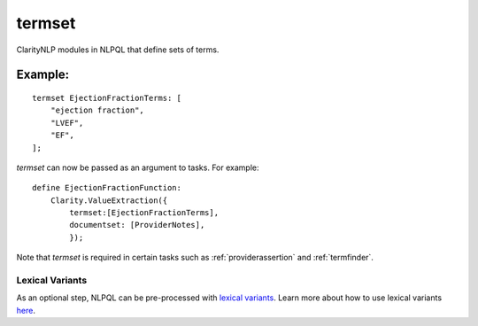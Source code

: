 .. _termset:

termset
=======
ClarityNLP modules in NLPQL that define sets of terms.


Example:
~~~~~~~~

::

    termset EjectionFractionTerms: [
        "ejection fraction",
        "LVEF",
        "EF",
    ];

`termset` can now be passed as an argument to tasks. For example:

::

    define EjectionFractionFunction:
        Clarity.ValueExtraction({
            termset:[EjectionFractionTerms],
            documentset: [ProviderNotes],
            });

Note that `termset` is required in certain tasks such as :ref:`providerassertion` and :ref:`termfinder`.


Lexical Variants
----------------

As an optional step, NLPQL can be pre-processed with `lexical variants <https://clarity-nlp.readthedocs.io/en/latest/developer_guide/algorithms/lexical_variants.html>`_.
Learn more about how to use lexical variants `here <https://clarity-nlp.readthedocs.io/en/latest/user_guide/nlpql/macros.html?highlight=Plurals>`_.
